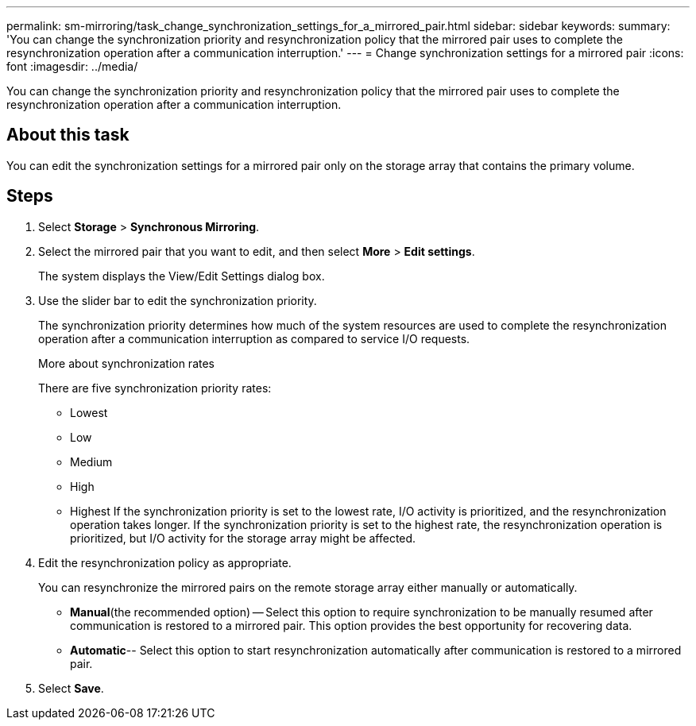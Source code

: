 ---
permalink: sm-mirroring/task_change_synchronization_settings_for_a_mirrored_pair.html
sidebar: sidebar
keywords: 
summary: 'You can change the synchronization priority and resynchronization policy that the mirrored pair uses to complete the resynchronization operation after a communication interruption.'
---
= Change synchronization settings for a mirrored pair
:icons: font
:imagesdir: ../media/

[.lead]
You can change the synchronization priority and resynchronization policy that the mirrored pair uses to complete the resynchronization operation after a communication interruption.

== About this task

You can edit the synchronization settings for a mirrored pair only on the storage array that contains the primary volume.

== Steps

. Select *Storage* > *Synchronous Mirroring*.
. Select the mirrored pair that you want to edit, and then select *More* > *Edit settings*.
+
The system displays the View/Edit Settings dialog box.

. Use the slider bar to edit the synchronization priority.
+
The synchronization priority determines how much of the system resources are used to complete the resynchronization operation after a communication interruption as compared to service I/O requests.
+
More about synchronization rates
+
There are five synchronization priority rates:

 ** Lowest
 ** Low
 ** Medium
 ** High
 ** Highest
If the synchronization priority is set to the lowest rate, I/O activity is prioritized, and the resynchronization operation takes longer. If the synchronization priority is set to the highest rate, the resynchronization operation is prioritized, but I/O activity for the storage array might be affected.

. Edit the resynchronization policy as appropriate.
+
You can resynchronize the mirrored pairs on the remote storage array either manually or automatically.

 ** *Manual*(the recommended option) -- Select this option to require synchronization to be manually resumed after communication is restored to a mirrored pair. This option provides the best opportunity for recovering data.
 ** *Automatic*-- Select this option to start resynchronization automatically after communication is restored to a mirrored pair.

. Select *Save*.
